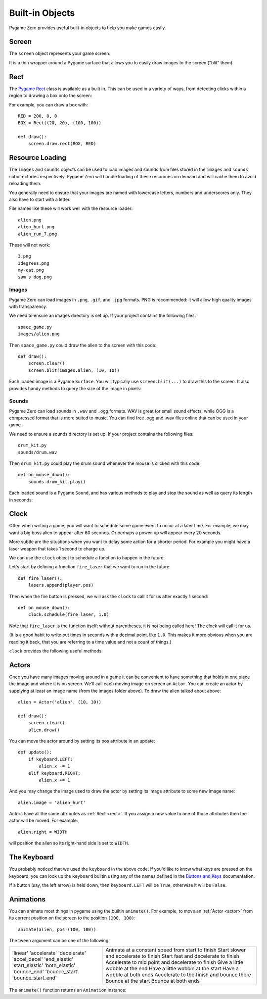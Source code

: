 Built-in Objects
================

Pygame Zero provides useful built-in objects to help you make games easily.


Screen
------

The ``screen`` object represents your game screen.

It is a thin wrapper around a Pygame surface that allows you to easily
draw images to the screen ("blit" them).

.. class:: Screen

    .. attribute:: surface

        The raw `Pygame surface`_ that represents the screen buffer. You can
        use this for advanced graphics operations.

        .. _`Pygame surface`: https://www.pygame.org/docs/ref/surface.html

    .. method:: clear()

        Reset the screen to black.

    .. method:: fill((red, green, blue))

        Fill the screen with a solid color.

    .. method:: blit(image, (left, top))

        Draw an image to the screen at the given position.

    .. method:: draw.line(start, end, (r, g, b))

        Draw a line from start to end.

    .. method:: draw.circle(pos, radius, (r, g, b))

        Draw the outline of a circle.

    .. method:: draw.filled_circle(pos, radius, (r, g, b))

        Draw a filled circle.

    .. method:: draw.rect(rect, (r, g, b))

        Draw the outline of a rectangle.

        Takes a :ref:`Rect <rect>`.

    .. method:: draw.filled_rect(rect, (r, g, b))

        Draw a filled rectangle.


.. _rect:

Rect
----

The `Pygame Rect`_ class is available as a built in. This can be used in a
variety of ways, from detecting clicks within a region to drawing a box onto
the screen:

For example, you can draw a box with::

    RED = 200, 0, 0
    BOX = Rect((20, 20), (100, 100))

    def draw():
        screen.draw.rect(BOX, RED)


.. _`Pygame Rect`: https://www.pygame.org/docs/ref/rect.html


Resource Loading
----------------

The ``images`` and ``sounds`` objects can be used to load images and sounds
from files stored in the ``images`` and ``sounds`` subdirectories respectively.
Pygame Zero will handle loading of these resources on demand and will cache
them to avoid reloading them.

You generally need to ensure that your images are named with lowercase letters,
numbers and underscores only. They also have to start with a letter.

File names like these will work well with the resource loader::

    alien.png
    alien_hurt.png
    alien_run_7.png

These will not work::

    3.png
    3degrees.png
    my-cat.png
    sam's dog.png

Images
''''''

Pygame Zero can load images in ``.png``, ``.gif``, and ``.jpg`` formats. PNG is
recommended: it will allow high quality images with transparency.

We need to ensure an images directory is set up. If your project contains the
following files::

    space_game.py
    images/alien.png

Then ``space_game.py`` could draw the alien to the screen with this code::

    def draw():
        screen.clear()
        screen.blit(images.alien, (10, 10))

Each loaded image is a Pygame ``Surface``. You will typically use
``screen.blit(...)`` to draw this to the screen. It also provides handy methods
to query the size of the image in pixels:


.. class:: Surface

    .. method:: get_width()

        Returns the width of the image in pixels.

    .. method:: get_height()

        Returns the height of the image in pixels.

    .. method:: get_size()

        Returns a tuple (width, height) indicating the size in pixels of the
        surface.

    .. method:: get_rect()

        Get a :class:`Rect` that is pre-populated with the bounds of the image
        if the image was located at the origin.

        Effectively this is equivalent to::

            Rect((0, 0), image.get_size())


Sounds
''''''

Pygame Zero can load sounds in ``.wav`` and ``.ogg`` formats. WAV is great for
small sound effects, while OGG is a compressed format that is more suited to
music. You can find free .ogg and .wav files online that can be used in your
game.

We need to ensure a sounds directory is set up. If your project contains the
following files::

    drum_kit.py
    sounds/drum.wav

Then ``drum_kit.py`` could play the drum sound whenever the mouse is clicked
with this code::

    def on_mouse_down():
        sounds.drum_kit.play()

Each loaded sound is a Pygame ``Sound``, and has various methods to play and
stop the sound as well as query its length in seconds:

.. class:: Sound

    .. method:: play()

        Play the sound.

    .. method:: play(loops)

        Play the sound, but loop it a number of times.

        :param loops: The number of times to loop. If you pass ``-1`` as the
                      number of times to loop, the sound will loop forever (or
                      until you call :meth:`.stop()`

    .. method:: stop()

        Stop playing the sound.

    .. method:: get_length()

        Get the duration of the sound in seconds.


Clock
-----

Often when writing a game, you will want to schedule some game event to occur
at a later time. For example, we may want a big boss alien to appear after 60
seconds. Or perhaps a power-up will appear every 20 seconds.

More subtle are the situations when you want to delay some action for a shorter
period. For example you might have a laser weapon that takes 1 second to charge
up.

We can use the ``clock`` object to schedule a function to happen in the
future.

Let's start by defining a function ``fire_laser`` that we want to run in the
future::

    def fire_laser():
        lasers.append(player.pos)

Then when the fire button is pressed, we will ask the ``clock`` to call it for
us after exactly 1 second::

    def on_mouse_down():
        clock.schedule(fire_laser, 1.0)

Note that ``fire_laser`` is the function itself; without parentheses, it is
not being called here! The clock will call it for us.

(It is a good habit to write out times in seconds with a decimal point, like
``1.0``. This makes it more obvious when you are reading it back, that you are
referring to a time value and not a count of things.)

``clock`` provides the following useful methods:

.. class:: Clock

    .. method:: schedule(callback, delay)

        Schedule `callback` to be called once after the given delay.

        :param callback: A callable that takes no arguments.
        :param delay: The delay, in seconds, before the function should be
                      called.

    .. method:: schedule_interval(callback, interval)

        Schedule `callback` to be called repeatedly.

        :param callback: A callable that takes no arguments.
        :param interval: The interval in seconds between calls to `callback`.

    .. method:: unschedule(callback)

        Unschedule callback if it has been previously scheduled (either because
        it has been scheduled with ``schedule()`` and has not yet been called,
        or because it has been scheduled to repeat with
        ``schedule_interval()``.


.. _actor:

Actors
------

Once you have many images moving around in a game it can be convenient to have
something that holds in one place the image and where it is on screen. We'll
call each moving image on screen an ``Actor``. You can create an actor by supplying
at least an image name (from the images folder above). To draw the alien talked
about above::

    alien = Actor('alien', (10, 10))

    def draw():
        screen.clear()
        alien.draw()

You can move the actor around by setting its pos attribute in an update::

    def update():
        if keyboard.LEFT:
            alien.x -= 1
        elif keyboard.RIGHT:
            alien.x += 1

And you may change the image used to draw the actor by setting its image
attribute to some new image name::

    alien.image = 'alien_hurt'

Actors have all the same attributes as :ref:`Rect <rect>`. If you assign
a new value to one of those attributes then the actor will be moved. For
example::

    alien.right = WIDTH

will position the alien so its right-hand side is set to ``WIDTH``.


The Keyboard
------------

You probably noticed that we used the ``keyboard`` in the above code.
If you'd like to know what keys are pressed on the keyboard, you can look
up the ``keyboard`` builtin using any of the names defined in the
`Buttons and Keys`_ documentation.

If a button (say, the left arrow) is held down, then ``keyboard.LEFT`` will
be ``True``, otherwise it will be ``False``.

.. _`Buttons and Keys`: hooks.html#buttons-and-keys


Animations
----------

You can animate most things in pygame using the builtin ``animate()``. For
example, to move an :ref:`Actor <actor>` from its current position on the
screen to the position ``(100, 100)``::

    animate(alien, pos=(100, 100))

.. function:: animate(object, tween='linear', duration=1, **targets)

    Animate the attributes on object from their current value to that
    specified in the targets keywords.

    :param tween: The type of *tweening* to use.
    :param duration: The duration of the animation, in seconds.
    :param on_complete: Function called when the animation finishes.
    :param targets: The target values for the attributes to animate.

The tween argument can be one of the following:

+--------------------+------------------------------------------------------+
| 'linear'           | Animate at a constant speed from start to finish     |
| 'accelerate'       | Start slower and accelerate to finish                |
| 'decelerate'       | Start fast and decelerate to finish                  |
| 'accel_decel'      | Accelerate to mid point and decelerate to finish     |
| 'end_elastic'      | Give a little wobble at the end                      |
| 'start_elastic'    | Have a little wobble at the start                    |
| 'both_elastic'     | Have a wobble at both ends                           |
| 'bounce_end'       | Accelerate to the finish and bounce there            |
| 'bounce_start'     | Bounce at the start                                  |
| 'bounce_start_end' | Bounce at both ends                                  |
+--------------------+------------------------------------------------------+

The ``animate()`` function returns an ``Animation`` instance:

.. class:: Animation

    .. method:: stop(complete=False)

        Stop the animation, optionally completing the transition to the final
        property values.

        :param complete: Set the animated attribute to the target value.

    .. attribute:: running

        This will be True if the animation is running. It will be False
        when the duration has run or the ``stop()`` method was called before
        then.

    .. attribute:: on_finished

        You may set this attribute to a function which will be called
        when the animation duration runs out. The ``on_finished`` argument
        to ``animate()`` also sets this attribute. It is not called when
        ``stop()`` is called. This function takes no arguments.
